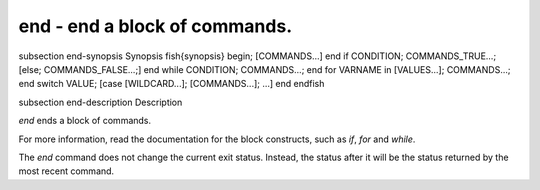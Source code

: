 end - end a block of commands.
==========================================


\subsection end-synopsis Synopsis
\fish{synopsis}
begin; [COMMANDS...] end
if CONDITION; COMMANDS_TRUE...; [else; COMMANDS_FALSE...;] end
while CONDITION; COMMANDS...; end
for VARNAME in [VALUES...]; COMMANDS...; end
switch VALUE; [case [WILDCARD...]; [COMMANDS...]; ...] end
\endfish

\subsection end-description Description

`end` ends a block of commands.

For more information, read the
documentation for the block constructs, such as `if`, `for` and `while`.

The `end` command does not change the current exit status. Instead, the status after it will be the status returned by the most recent command.
